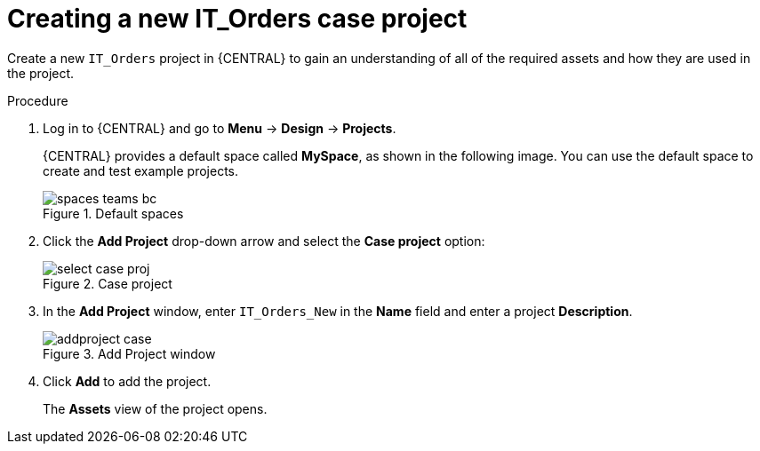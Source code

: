 [id='case-management-creating-a-case-proc']
= Creating a new IT_Orders case project

Create a new `IT_Orders` project in {CENTRAL} to gain an understanding of all of the required assets and how they are used in the project.

.Procedure
. Log in to {CENTRAL} and go to *Menu* -> *Design* -> *Projects*.
+
{CENTRAL} provides a default space called *MySpace*, as shown in the following image. You can use the default space to create and test example projects.
+
.Default spaces
image::getting-started/spaces-teams-bc.png[]
. Click the *Add Project* drop-down arrow and select the *Case project* option:
+
.Case project
image::cases/select-case-proj.png[]
. In the *Add Project* window, enter `IT_Orders_New` in the *Name* field and enter a project *Description*.
+
.Add Project window
image::getting-started/addproject-case.png[]
. Click *Add* to add the project.
+

The *Assets* view of the project opens.
